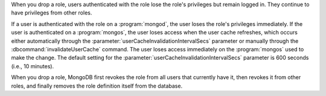 When you drop a role, users authenticated with the role lose the role's
privileges but remain logged in. They continue to have privileges from other
roles.

If a user is authenticated with the role on a :program:`mongod`, the user
loses the role's privileges immediately. If the user is authenticated on a
:program:`mongos`, the user loses access when the user cache refreshes,
which occurs either automatically through the
:parameter:`userCacheInvalidationIntervalSecs` parameter or manually through
the :dbcommand:`invalidateUserCache` command. The user loses access
immediately on the :program:`mongos` used to make the change.
The default
setting for the :parameter:`userCacheInvalidationIntervalSecs` parameter
is 600 seconds (i.e., 10 minutes).

When you drop a role, MongoDB first revokes the role from all users that
currently have it, then revokes it from other roles, and finally removes
the role definition itself from the database.
